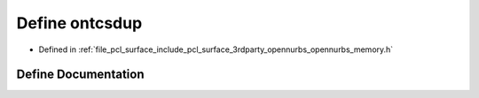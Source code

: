 .. _exhale_define_opennurbs__memory_8h_1a0de3fecd385ee4cac9a793e61eabeab4:

Define ontcsdup
===============

- Defined in :ref:`file_pcl_surface_include_pcl_surface_3rdparty_opennurbs_opennurbs_memory.h`


Define Documentation
--------------------


.. doxygendefine:: ontcsdup
